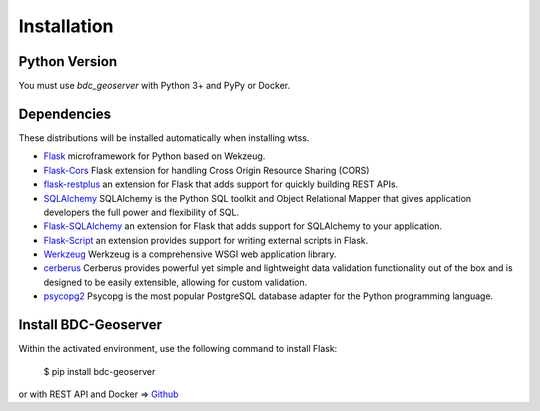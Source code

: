 .. _installation:

Installation
============

Python Version
--------------

You must use `bdc_geoserver` with Python 3+ and PyPy or Docker.

Dependencies
------------

These distributions will be installed automatically when installing wtss.

* `Flask <http://flask.pocoo.org/>`_ microframework for Python based on Wekzeug.
* `Flask-Cors <https://flask-cors.readthedocs.io/en/latest/>`_ Flask extension for handling Cross Origin Resource Sharing (CORS)
* `flask-restplus <https://flask-restplus.readthedocs.io/en/stable/>`_ an extension for Flask that adds support for quickly building REST APIs.
* `SQLAlchemy <https://docs.sqlalchemy.org/en/13/>`_ SQLAlchemy is the Python SQL toolkit and Object Relational Mapper that gives application developers the full power and flexibility of SQL.
* `Flask-SQLAlchemy <https://flask-sqlalchemy.palletsprojects.com/en/2.x/>`_  an extension for Flask that adds support for SQLAlchemy to your application.
* `Flask-Script <https://flask-script.readthedocs.io/en/latest/>`_ an extension provides support for writing external scripts in Flask. 
* `Werkzeug <https://werkzeug.palletsprojects.com/en/0.15.x/>`_ Werkzeug is a comprehensive WSGI web application library.
* `cerberus <https://docs.python-cerberus.org/en/stable/>`_ Cerberus provides powerful yet simple and lightweight data validation functionality out of the box and is designed to be easily extensible, allowing for custom validation.
* `psycopg2 <http://initd.org/psycopg/docs/>`_ Psycopg is the most popular PostgreSQL database adapter for the Python programming language.

Install BDC-Geoserver
---------------------

Within the activated environment, use the following command to install Flask:

    $ pip install bdc-geoserver

or with REST API and Docker => `Github <https://github.com/brazil-data-cube/geoserver>`_ 